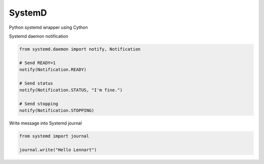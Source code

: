 SystemD
=======

Python systemd wrapper using Cython

Systemd daemon notification


.. code-block:: python

    from systemd.daemon import notify, Notification

    # Send READY=1
    notify(Notification.READY)

    # Send status
    notify(Notification.STATUS, "I'm fine.")

    # Send stopping
    notify(Notification.STOPPING)


Write message into Systemd journal


.. code-block:: python

    from systemd import journal

    journal.write("Hello Lennart")

